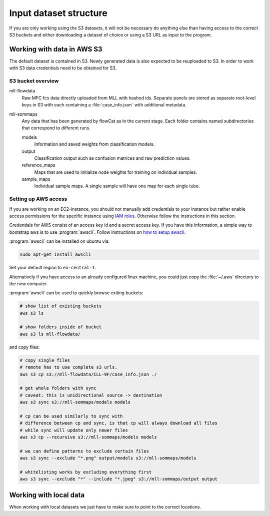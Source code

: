 Input dataset structure
=======================

If you are only working using the S3 datasets, it will not be necessary do
anything else than having access to the correct S3 buckets and either
downloading a dataset of choice or using a S3 URL as input to the program.

Working with data in AWS S3
---------------------------

The default dataset is contained in S3. Newly generated data is also expected to
be reuploaded to S3. In order to work with S3 data credentials need to be
obtained for S3.

S3 bucket overview
^^^^^^^^^^^^^^^^^^

mll-flowdata
   Raw MFC fcs data directly uploaded from MLL with hashed ids. Separate panels
   are stored as separate root-level keys in S3 with each containing a
   :file:`case_info.json` with additional metadata.

mll-sommaps
   Any data that has been generated by flowCat as in the current stage. Each
   folder contains named subdirectories that correspond to different runs.

   models
      Information and saved weights from classification models.

   output
      Classification output such as confusion matrices and raw prediction
      values.

   reference_maps
      Maps that are used to initialize node weights for training on individual
      samples.

   sample_maps
      Individual sample maps. A single sample will have one map for each single
      tube.

Setting up AWS access
^^^^^^^^^^^^^^^^^^^^^

If you are working on an EC2-instance, you should not manually add credentials
to your instance but rather enable access permissions for the specific instance
using `IAM roles`_. Otherwise follow the instructions in this section.

Credentials for AWS consist of an access key id and a secret access key. If you
have this information, a simple way to bootstrap aws is to use
:program:`awscli`. Follow instructions on `how to setup awscli`_.

:program:`awscli` can be installed on ubuntu via:

.. code-block:: sh

   sudo apt-get install awscli

Set your default region to ``eu-central-1``.

Alternatively if you have access to an already configured linux machine, you
could just copy the :file:`~/.aws` directory to the new computer.

:program:`awscli` can be used to quickly browse exiting buckets:

.. code-block:: sh

   # show list of existing buckets
   aws s3 ls

   # show folders inside of bucket
   aws s3 ls mll-flowdata/

and copy files:

.. code-block:: sh

   # copy single files
   # remote has to use complete s3 urls.
   aws s3 cp s3://mll-flowdata/CLL-9F/case_info.json ./

   # get whole folders with sync
   # caveat: this is unidirectional source -> destination
   aws s3 sync s3://mll-sommaps/models models

   # cp can be used similarly to sync with
   # difference between cp and sync, is that cp will always download all files
   # while sync will update only newer files
   aws s3 cp --recursive s3://mll-sommaps/models models

   # we can define patterns to exclude certain files
   aws s3 sync --exclude "*.png" output/models s3://mll-sommaps/models

   # whitelisting works by excluding everything first
   aws s3 sync --exclude "*" --include "*.jpeg" s3://mll-sommaps/output output


Working with local data
-----------------------

When working with local datasets we just have to make sure to point to the
correct locations.

.. _IAM roles: https://docs.aws.amazon.com/IAM/latest/UserGuide/id_roles_use_switch-role-ec2.html
.. _how to setup awscli: https://docs.aws.amazon.com/cli/latest/userguide/cli-chap-getting-started.html
